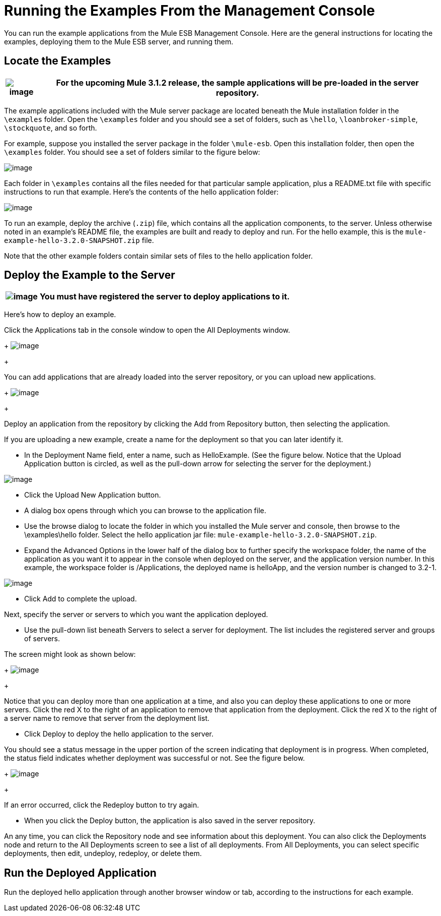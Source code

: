 = Running the Examples From the Management Console

You can run the example applications from the Mule ESB Management Console. Here are the general instructions for locating the examples, deploying them to the Mule ESB server, and running them.

== Locate the Examples

[%header%autowidth.spread]
|===
|image:/documentation-3.2/images/icons/emoticons/warning.gif[image] |For the upcoming Mule 3.1.2 release, the sample applications will be pre-loaded in the server repository.

|===

The example applications included with the Mule server package are located beneath the Mule installation folder in the `\examples` folder. Open the `\examples` folder and you should see a set of folders, such as `\hello`, `\loanbroker-simple`, `\stockquote`, and so forth.

For example, suppose you installed the server package in the folder `\mule-esb`. Open this installation folder, then open the `\examples` folder. You should see a set of folders similar to the figure below:

image:/documentation-3.2/download/attachments/38666663/examples-folder.png?version=1&modificationDate=1358791083402[image]

Each folder in `\examples` contains all the files needed for that particular sample application, plus a README.txt file with specific instructions to run that example. Here's the contents of the hello application folder:

image:/documentation-3.2/download/attachments/38666663/hello-example-folder.png?version=1&modificationDate=1358791103275[image]

To run an example, deploy the archive (`.zip`) file, which contains all the application components, to the server. Unless otherwise noted in an example's README file, the examples are built and ready to deploy and run. For the hello example, this is the `mule-example-hello-3.2.0-SNAPSHOT.zip` file.

Note that the other example folders contain similar sets of files to the hello application folder.

== Deploy the Example to the Server

[%header%autowidth.spread]
|===
|image:/documentation-3.2/images/icons/emoticons/warning.gif[image] |You must have registered the server to deploy applications to it.

|===

Here's how to deploy an example.

Click the Applications tab in the console window to open the All Deployments window. 
+
image:/documentation-3.2/download/attachments/38666663/all-deployments.png?version=1&modificationDate=1358791122391[image]
+

You can add applications that are already loaded into the server repository, or you can upload new applications. 
+
image:/documentation-3.2/download/attachments/38666663/add-deployment.png?version=1&modificationDate=1358791160822[image]
+

Deploy an application from the repository by clicking the Add from Repository button, then selecting the application.

If you are uploading a new example, create a name for the deployment so that you can later identify it.

* In the Deployment Name field, enter a name, such as HelloExample. (See the figure below. Notice that the Upload Application button is circled, as well as the pull-down arrow for selecting the server for the deployment.)

image:/documentation-3.2/download/attachments/38666663/deploy-app.png?version=1&modificationDate=1358791177570[image]

* Click the Upload New Application button.
* A dialog box opens through which you can browse to the application file.
* Use the browse dialog to locate the folder in which you installed the Mule server and console, then browse to the \examples\hello folder. Select the hello application jar file: `mule-example-hello-3.2.0-SNAPSHOT.zip`.
* Expand the Advanced Options in the lower half of the dialog box to further specify the workspace folder, the name of the application as you want it to appear in the console when deployed on the server, and the application version number. In this example, the workspace folder is /Applications, the deployed name is helloApp, and the version number is changed to 3.2-1.

image:/documentation-3.2/download/attachments/38666663/add-application.png?version=1&modificationDate=1358791193540[image]

* Click Add to complete the upload.

Next, specify the server or servers to which you want the application deployed.

* Use the pull-down list beneath Servers to select a server for deployment. The list includes the registered server and groups of servers.

The screen might look as shown below: 
+
image:/documentation-3.2/download/attachments/38666663/hello-deploy.png?version=1&modificationDate=1358791218047[image]
+

Notice that you can deploy more than one application at a time, and also you can deploy these applications to one or more servers. Click the red X to the right of an application to remove that application from the deployment. Click the red X to the right of a server name to remove that server from the deployment list.

* Click Deploy to deploy the hello application to the server.

You should see a status message in the upper portion of the screen indicating that deployment is in progress. When completed, the status field indicates whether deployment was successful or not. See the figure below. 
+
image:/documentation-3.2/download/attachments/38666663/deploy-status.png?version=1&modificationDate=1358791235706[image]
+

If an error occurred, click the Redeploy button to try again.

* When you click the Deploy button, the application is also saved in the server repository.

An any time, you can click the Repository node and see information about this deployment. You can also click the Deployments node and return to the All Deployments screen to see a list of all deployments. From All Deployments, you can select specific deployments, then edit, undeploy, redeploy, or delete them.

== Run the Deployed Application

Run the deployed hello application through another browser window or tab, according to the instructions for each example.
